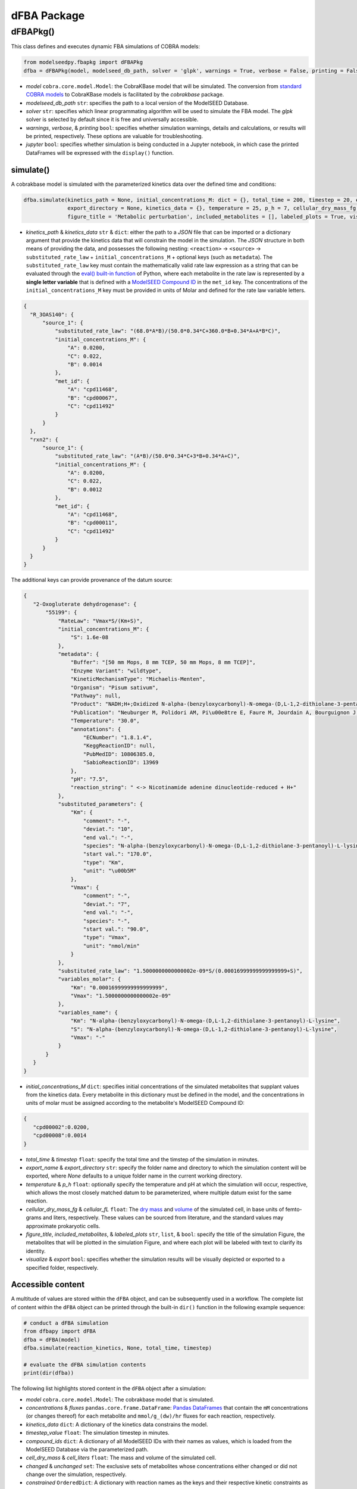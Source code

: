 dFBA Package
--------------

++++++++++
dFBAPkg()
++++++++++

This class defines and executes dynamic FBA simulations of COBRA models:

.. code-block:: python

 from modelseedpy.fbapkg import dFBAPkg
 dfba = dFBAPkg(model, modelseed_db_path, solver = 'glpk', warnings = True, verbose = False, printing = False, jupyter = False)

- *model* ``cobra.core.model.Model``: the CobraKBase model that will be simulated. The conversion from `standard COBRA models  <https://cobrapy.readthedocs.io/en/latest/autoapi/cobra/core/model/index.html>`_ to CobraKBase models is facilitated by the `cobrakbase` package. 
- *modelseed_db_path* ``str``: specifies the path to a local version of the ModelSEED Database.
- *solver* ``str``: specifies which linear programmating algorithm will be used to simulate the FBA model. The `glpk` solver is selected by default since it is free and universally accessible.
- *warnings*, *verbose*, & *printing* ``bool``: specifies whether simulation warnings, details and calculations, or results will be printed, respectively. These options are valuable for troubleshooting.
- *jupyter* ``bool``: specifies whether simulation is being conducted in a Jupyter notebook, in which case the printed DataFrames will be expressed with the ``display()`` function. 

           
----------------------
simulate()
----------------------

A cobrakbase model is simulated with the parameterized kinetics data over the defined time and conditions:

.. code-block:: python

 dfba.simulate(kinetics_path = None, initial_concentrations_M: dict = {}, total_time = 200, timestep = 20, export_name = None, 
               export_directory = None, kinetics_data = {}, temperature = 25, p_h = 7, cellular_dry_mass_fg = 222, cellular_fL = 1, 
               figure_title = 'Metabolic perturbation', included_metabolites = [], labeled_plots = True, visualize = True, export = True)

- *kinetics_path* & *kinetics_data* ``str`` & ``dict``: either the path to a `JSON` file that can be imported or a dictionary argument that provide the kinetics data that will constrain the model in the simulation. The `JSON` structure in both means of providing the data, and possesses the following nesting: ``<reaction>`` -> ``<source>`` -> ``substituted_rate_law`` + ``initial_concentrations_M`` + optional keys (such as ``metadata``). The ``substituted_rate_law`` key must contain the mathematically valid rate law expression as a string that can be evaluated through the `eval() built-in function <https://pythongeeks.org/python-eval-function/>`_ of Python, where each metabolite in the rate law is represented by a **single letter variable** that is defined with a `ModelSEED Compound ID <https://modelseed.org/biochem/compounds>`_ in the ``met_id`` key. The concentrations of the ``initial_concentrations_M`` key must be provided in units of Molar and defined for the rate law variable letters.

.. code-block:: json

  {
    "R_3OAS140": {
        "source_1": {
            "substituted_rate_law": "(68.0*A*B)/(50.0*0.34*C+360.0*B+0.34*A+A*B*C)",
            "initial_concentrations_M": {
                "A": 0.0200,
                "C": 0.022,
                "B": 0.0014
            },
            "met_id": {
                "A": "cpd11468",
                "B": "cpd00067",
                "C": "cpd11492"
            }
        }
    },
    "rxn2": {
        "source_1": {
            "substituted_rate_law": "(A*B)/(50.0*0.34*C+3*B+0.34*A+C)",
            "initial_concentrations_M": {
                "A": 0.0200,
                "C": 0.022,
                "B": 0.0012
            },
            "met_id": {
                "A": "cpd11468",
                "B": "cpd00011",
                "C": "cpd11492"
            }
        }
    }
  }
       
The additional keys can provide provenance of the datum source:
            
.. code-block:: json

 {
    "2-Oxogluterate dehydrogenase": {
        "55199": {
            "RateLaw": "Vmax*S/(Km+S)",
            "initial_concentrations_M": {
                "S": 1.6e-08
            },
            "metadata": {
                "Buffer": "[50 mm Mops, 8 mm TCEP, 50 mm Mops, 8 mm TCEP]",
                "Enzyme Variant": "wildtype",
                "KineticMechanismType": "Michaelis-Menten",
                "Organism": "Pisum sativum",
                "Pathway": null,
                "Product": "NADH;H+;Oxidized N-alpha-(benzyloxycarbonyl)-N-omega-(D,L-1,2-dithiolane-3-pentanoyl)-L-lysine",
                "Publication": "Neuburger M, Polidori AM, Pi\u00e8tre E, Faure M, Jourdain A, Bourguignon J, Pucci B, Douce R: Interaction between the lipoamide-containing H-protein and the lipoamide dehydrogenase (L-protein) of the glycine decarboxylase multienzyme system. 1. Biochemical studies., Eur J Biochem 2000 (267) , 2882-9",
                "Temperature": "30.0",
                "annotations": {
                    "ECNumber": "1.8.1.4",
                    "KeggReactionID": null,
                    "PubMedID": 10806385.0,
                    "SabioReactionID": 13969
                },
                "pH": "7.5",
                "reaction_string": " <-> Nicotinamide adenine dinucleotide-reduced + H+"
            },
            "substituted_parameters": {
                "Km": {
                    "comment": "-",
                    "deviat.": "10",
                    "end val.": "-",
                    "species": "N-alpha-(benzyloxycarbonyl)-N-omega-(D,L-1,2-dithiolane-3-pentanoyl)-L-lysine",
                    "start val.": "170.0",
                    "type": "Km",
                    "unit": "\u00b5M"
                },
                "Vmax": {
                    "comment": "-",
                    "deviat.": "7",
                    "end val.": "-",
                    "species": "-",
                    "start val.": "90.0",
                    "type": "Vmax",
                    "unit": "nmol/min"
                }
            },
            "substituted_rate_law": "1.5000000000000002e-09*S/(0.00016999999999999999+S)",
            "variables_molar": {
                "Km": "0.00016999999999999999",
                "Vmax": "1.5000000000000002e-09"
            },
            "variables_name": {
                "Km": "N-alpha-(benzyloxycarbonyl)-N-omega-(D,L-1,2-dithiolane-3-pentanoyl)-L-lysine",
                "S": "N-alpha-(benzyloxycarbonyl)-N-omega-(D,L-1,2-dithiolane-3-pentanoyl)-L-lysine",
                "Vmax": "-"
            }
        }
    }
 }

- *initial_concentrations_M* ``dict``: specifies initial concentrations of the simulated metabolites that supplant values from the kinetics data. Every metabolite in this dictionary must be defined in the model, and the concentrations in units of molar must be assigned according to the metabolite's ModelSEED Compound ID:
           
.. code-block:: json

 {
    "cpd00002":0.0200, 
    "cpd00008":0.0014
 }
 
- *total_time* & *timestep* ``float``: specify the total time and the timstep of the simulation in minutes.
- *export_name* & *export_directory* ``str``: specify the folder name and directory to which the simulation content will be exported, where `None` defaults to a unique folder name in the current working directory.
- *temperature* & *p_h* ``float``: optionally specify the temperature and pH at which the simulation will occur, respective, which allows the most closely matched datum to be parameterized, where multiple datum exist for the same reaction.
- *cellular_dry_mass_fg* & *cellular_fL* ``float``: The `dry mass <https://doi.org/10.1101/2021.12.30.474524>`_ and `volume <https://doi.org/10.1128/AEM.00117-14>`_ of the simulated cell, in base units of femto- grams and liters, respectively.  These values can be sourced from literature, and the standard values may approximate prokaryotic cells.
- *figure_title*, *included_metabolites*, & *labeled_plots* ``str``, ``list``, & ``bool``: specify the title of the simulation Figure, the metabolites that will be plotted in the simulation Figure, and where each plot will be labeled with text to clarify its identity.
- *visualize* & *export* ``bool``: specifies whether the simulation results will be visually depicted or exported to a specified folder, respectively.



----------------------
Accessible content
----------------------

A multitude of values are stored within the ``dFBA`` object, and can be subsequently used in a workflow. The complete list of content within the ``dFBA`` object can be printed through the built-in ``dir()`` function in the following example sequence:

.. code-block:: python

 # conduct a dFBA simulation
 from dfbapy import dFBA
 dfba = dFBA(model)
 dfba.simulate(reaction_kinetics, None, total_time, timestep)
 
 # evaluate the dFBA simulation contents
 print(dir(dfba))

The following list highlights stored content in the ``dFBA`` object after a simulation:

- *model* ``cobra.core.model.Model``: The cobrakbase model that is simulated.
- *concentrations* & *fluxes* ``pandas.core.frame.DataFrame``: `Pandas DataFrames <https://pandas.pydata.org/pandas-docs/stable/reference/frame.html>`_ that contain the ``mM`` concentrations (or changes thereof) for each metabolite and ``mmol/g_(dw)/hr`` fluxes for each reaction, respectively.
- *kinetics_data* ``dict``: A dictionary of the kinetics data constrains the model.
- *timestep_value* ``float``: The simulation timestep in minutes.
- *compound_ids* ``dict``: A dictionary of all ModelSEED IDs with their names as values, which is loaded from the ModelSEED Database via the parameterized path. 
- *cell_dry_mass* & *cell_liters* ``float``: The mass and volume of the simulated cell.
- *changed* & *unchanged* ``set``: The exclusive sets of metabolites whose concentrations either changed or did not change over the simulation, respectively.
- *constrained* ``OrderedDict``: A dictionary with reaction names as the keys and their respective kinetic constraints as the values.
- *solutions* ``list``: A list of the Cobra solutions from each timestep that constitute the columns of the `fluxes` DataFrame.